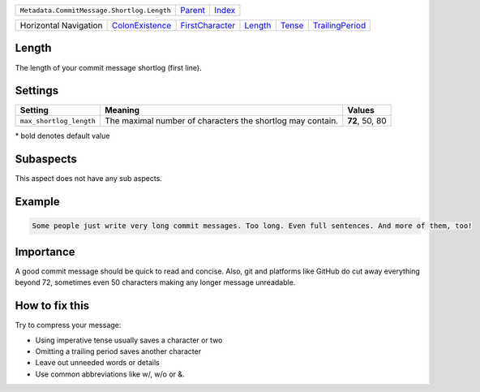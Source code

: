 +--------------------------------------------+----------------------------+------------------------------------------------------------------+
| ``Metadata.CommitMessage.Shortlog.Length`` | `Parent <../README.rst>`_  | `Index <//github.com/coala/aspect-docs/blob/master/README.rst>`_ |
+--------------------------------------------+----------------------------+------------------------------------------------------------------+

+-----------------------+--------------------------------------------------+--------------------------------------------------+----------------------------------+--------------------------------+--------------------------------------------------+
| Horizontal Navigation | `ColonExistence <../ColonExistence/README.rst>`_ | `FirstCharacter <../FirstCharacter/README.rst>`_ | `Length <../Length/README.rst>`_ | `Tense <../Tense/README.rst>`_ | `TrailingPeriod <../TrailingPeriod/README.rst>`_ |
+-----------------------+--------------------------------------------------+--------------------------------------------------+----------------------------------+--------------------------------+--------------------------------------------------+

Length
======
The length of your commit message shortlog (first line).

Settings
========

+------------------------+------------------------------------------------------------+------------------------------------------------------------+
| Setting                |  Meaning                                                   |  Values                                                    |
+========================+============================================================+============================================================+
|                        |                                                            |                                                            |
|``max_shortlog_length`` | The maximal number of characters the shortlog may contain. | **72**, 50, 80                                             +
|                        |                                                            |                                                            |
+------------------------+------------------------------------------------------------+------------------------------------------------------------+


\* bold denotes default value

Subaspects
==========

This aspect does not have any sub aspects.

Example
=======

.. code-block:: English

    Some people just write very long commit messages. Too long. Even full sentences. And more of them, too!


Importance
==========

A good commit message should be quick to read and concise. Also, git
and platforms like GitHub do cut away everything beyond 72, sometimes
even 50 characters making any longer message unreadable.

How to fix this
==========

Try to compress your message:

- Using imperative tense usually saves a character or two
- Omitting a trailing period saves another character
- Leave out unneeded words or details
- Use common abbreviations like w/, w/o or &.

